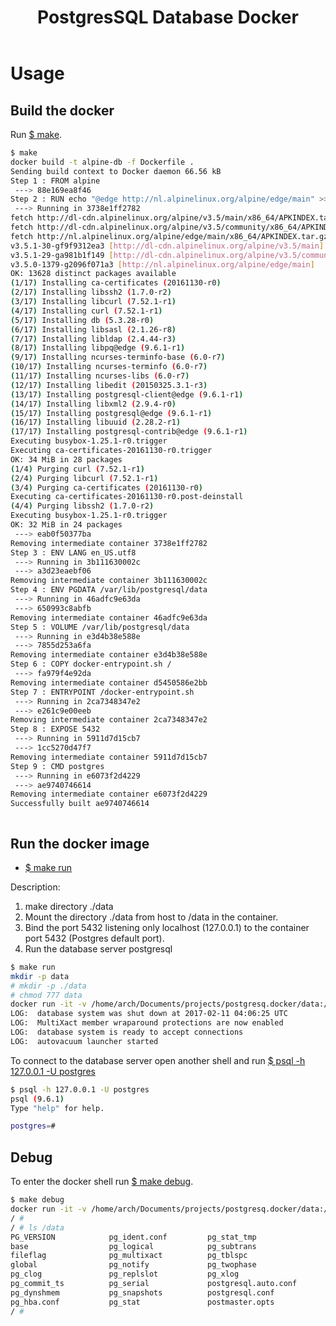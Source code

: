 #+TITLE: PostgresSQL Database Docker
#+KEYWORKDS: docker container virtualizatio postgres sql database server 

* Usage 
** Build the docker 

Run _$ make_. 

#+BEGIN_SRC sh
  $ make 
  docker build -t alpine-db -f Dockerfile .
  Sending build context to Docker daemon 66.56 kB
  Step 1 : FROM alpine
   ---> 88e169ea8f46
  Step 2 : RUN echo "@edge http://nl.alpinelinux.org/alpine/edge/main" >> /etc/apk/repositories &&     apk update &&     apk add curl "libpq@edge<9.7" "postgresql-client@edge<9.7" "postgresql@edge<9.7" "postgresql-contrib@edge<9.7" &&     mkdir /docker-entrypoint-initdb.d &&     curl -o /usr/local/bin/gosu -sSL "https://github.com/tianon/gosu/releases/download/1.2/gosu-amd64" &&     chmod +x /usr/local/bin/gosu &&     apk del curl &&     rm -rf /var/cache/apk/*
   ---> Running in 3738e1ff2782
  fetch http://dl-cdn.alpinelinux.org/alpine/v3.5/main/x86_64/APKINDEX.tar.gz
  fetch http://dl-cdn.alpinelinux.org/alpine/v3.5/community/x86_64/APKINDEX.tar.gz
  fetch http://nl.alpinelinux.org/alpine/edge/main/x86_64/APKINDEX.tar.gz
  v3.5.1-30-gf9f9312ea3 [http://dl-cdn.alpinelinux.org/alpine/v3.5/main]
  v3.5.1-29-ga981b1f149 [http://dl-cdn.alpinelinux.org/alpine/v3.5/community]
  v3.5.0-1379-g2096f071a3 [http://nl.alpinelinux.org/alpine/edge/main]
  OK: 13628 distinct packages available
  (1/17) Installing ca-certificates (20161130-r0)
  (2/17) Installing libssh2 (1.7.0-r2)
  (3/17) Installing libcurl (7.52.1-r1)
  (4/17) Installing curl (7.52.1-r1)
  (5/17) Installing db (5.3.28-r0)
  (6/17) Installing libsasl (2.1.26-r8)
  (7/17) Installing libldap (2.4.44-r3)
  (8/17) Installing libpq@edge (9.6.1-r1)
  (9/17) Installing ncurses-terminfo-base (6.0-r7)
  (10/17) Installing ncurses-terminfo (6.0-r7)
  (11/17) Installing ncurses-libs (6.0-r7)
  (12/17) Installing libedit (20150325.3.1-r3)
  (13/17) Installing postgresql-client@edge (9.6.1-r1)
  (14/17) Installing libxml2 (2.9.4-r0)
  (15/17) Installing postgresql@edge (9.6.1-r1)
  (16/17) Installing libuuid (2.28.2-r1)
  (17/17) Installing postgresql-contrib@edge (9.6.1-r1)
  Executing busybox-1.25.1-r0.trigger
  Executing ca-certificates-20161130-r0.trigger
  OK: 34 MiB in 28 packages
  (1/4) Purging curl (7.52.1-r1)
  (2/4) Purging libcurl (7.52.1-r1)
  (3/4) Purging ca-certificates (20161130-r0)
  Executing ca-certificates-20161130-r0.post-deinstall
  (4/4) Purging libssh2 (1.7.0-r2)
  Executing busybox-1.25.1-r0.trigger
  OK: 32 MiB in 24 packages
   ---> eab0f50377ba
  Removing intermediate container 3738e1ff2782
  Step 3 : ENV LANG en_US.utf8
   ---> Running in 3b111630002c
   ---> a3d23eaebf06
  Removing intermediate container 3b111630002c
  Step 4 : ENV PGDATA /var/lib/postgresql/data
   ---> Running in 46adfc9e63da
   ---> 650993c8abfb
  Removing intermediate container 46adfc9e63da
  Step 5 : VOLUME /var/lib/postgresql/data
   ---> Running in e3d4b38e588e
   ---> 7855d253a6fa
  Removing intermediate container e3d4b38e588e
  Step 6 : COPY docker-entrypoint.sh /
   ---> fa979f4e92da
  Removing intermediate container d5450586e2bb
  Step 7 : ENTRYPOINT /docker-entrypoint.sh
   ---> Running in 2ca7348347e2
   ---> e261c9e00eeb
  Removing intermediate container 2ca7348347e2
  Step 8 : EXPOSE 5432
   ---> Running in 5911d7d15cb7
   ---> 1cc5270d47f7
  Removing intermediate container 5911d7d15cb7
  Step 9 : CMD postgres
   ---> Running in e6073f2d4229
   ---> ae9740746614
  Removing intermediate container e6073f2d4229
  Successfully built ae9740746614


#+END_SRC
** Run the docker image 
   
 - _$ make run_

Description: 

 1. make directory ./data  
 2. Mount the directory ./data from host to /data in the container.
 3. Bind the port 5432 listening only localhost (127.0.0.1) to the
    container port 5432 (Postgres default port).
 4. Run the database server postgresql 

#+BEGIN_SRC sh 
  $ make run
  mkdir -p data 
  # mkdir -p ./data
  # chmod 777 data 
  docker run -it -v /home/arch/Documents/projects/postgresq.docker/data:/data -p 127.0.0.1:5432:5432 alpine-db
  LOG:  database system was shut down at 2017-02-11 04:06:25 UTC
  LOG:  MultiXact member wraparound protections are now enabled
  LOG:  database system is ready to accept connections
  LOG:  autovacuum launcher started

#+END_SRC

To connect to the database server open another shell and run _$ psql -h 127.0.0.1 -U postgres_ 

#+BEGIN_SRC sh
  $ psql -h 127.0.0.1 -U postgres
  psql (9.6.1)
  Type "help" for help.

  postgres=# 
#+END_SRC

** Debug 

To enter the docker shell run _$ make debug_. 

#+BEGIN_SRC sh
  $ make debug
  docker run -it -v /home/arch/Documents/projects/postgresq.docker/data:/data -p 127.0.0.1:5432:5432 --entrypoint=sh alpine-db
  / # 
  / # ls /data 
  PG_VERSION            pg_ident.conf         pg_stat_tmp
  base                  pg_logical            pg_subtrans
  fileflag              pg_multixact          pg_tblspc
  global                pg_notify             pg_twophase
  pg_clog               pg_replslot           pg_xlog
  pg_commit_ts          pg_serial             postgresql.auto.conf
  pg_dynshmem           pg_snapshots          postgresql.conf
  pg_hba.conf           pg_stat               postmaster.opts
  / # 

#+END_SRC

